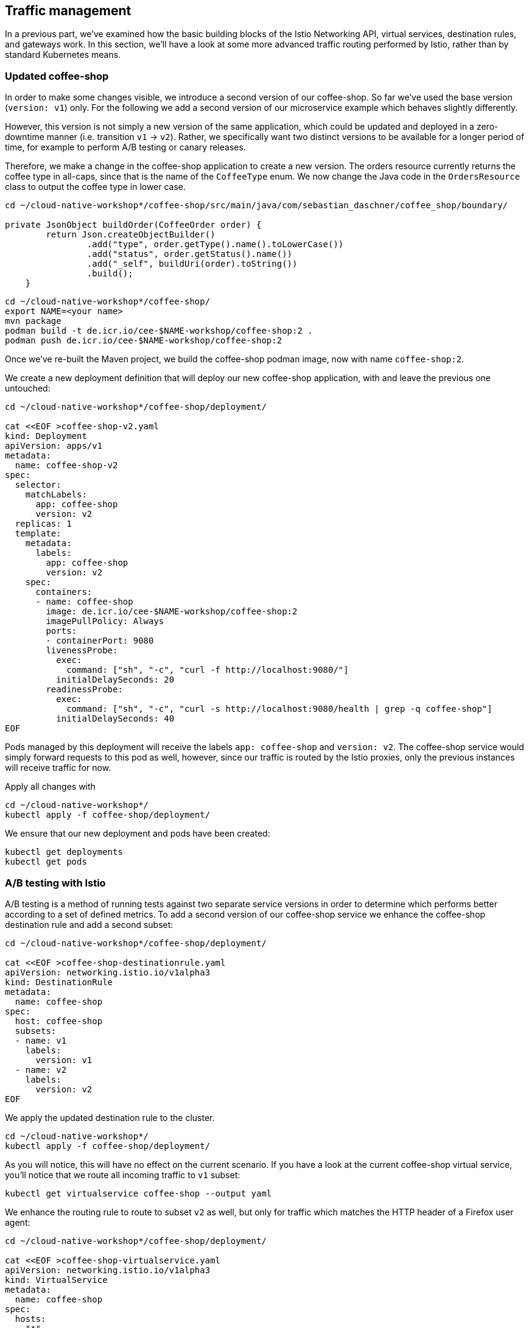 == Traffic management

In a previous part, we've examined how the basic building blocks of the Istio Networking API, virtual services, destination rules, and gateways work.
In this section, we'll have a look at some more advanced traffic routing performed by Istio, rather than by standard Kubernetes means.


=== Updated coffee-shop

In order to make some changes visible, we introduce a second version of our coffee-shop.
So far we've used the base version (`version: v1`) only.
For the following we add a second version of our microservice example which behaves slightly differently.

However, this version is not simply a new version of the same application, which could be updated and deployed in a zero-downtime manner (i.e. transition `v1` -> `v2`).
Rather, we specifically want two distinct versions to be available for a longer period of time, for example to perform A/B testing or canary releases.

Therefore, we make a change in the coffee-shop application to create a new version.
The orders resource currently returns the coffee type in all-caps, since that is the name of the `CoffeeType` enum.
We now change the Java code in the `OrdersResource` class to output the coffee type in lower case.

----
cd ~/cloud-native-workshop*/coffee-shop/src/main/java/com/sebastian_daschner/coffee_shop/boundary/

private JsonObject buildOrder(CoffeeOrder order) {
        return Json.createObjectBuilder()
                .add("type", order.getType().name().toLowerCase())
                .add("status", order.getStatus().name())
                .add("_self", buildUri(order).toString())
                .build();
    }
----

----
cd ~/cloud-native-workshop*/coffee-shop/
export NAME=<your name>
mvn package
podman build -t de.icr.io/cee-$NAME-workshop/coffee-shop:2 .
podman push de.icr.io/cee-$NAME-workshop/coffee-shop:2
----

Once we've re-built the Maven project, we build the coffee-shop podman image, now with name `coffee-shop:2`.

We create a new deployment definition that will deploy our new coffee-shop application, with and leave the previous one untouched:

[source,yaml]
----
cd ~/cloud-native-workshop*/coffee-shop/deployment/

cat <<EOF >coffee-shop-v2.yaml
kind: Deployment
apiVersion: apps/v1
metadata:
  name: coffee-shop-v2
spec:
  selector:
    matchLabels:
      app: coffee-shop
      version: v2
  replicas: 1
  template:
    metadata:
      labels:
        app: coffee-shop
        version: v2
    spec:
      containers:
      - name: coffee-shop
        image: de.icr.io/cee-$NAME-workshop/coffee-shop:2
        imagePullPolicy: Always
        ports:
        - containerPort: 9080
        livenessProbe:
          exec:
            command: ["sh", "-c", "curl -f http://localhost:9080/"]
          initialDelaySeconds: 20
        readinessProbe:
          exec:
            command: ["sh", "-c", "curl -s http://localhost:9080/health | grep -q coffee-shop"]
          initialDelaySeconds: 40
EOF
----

Pods managed by this deployment will receive the labels `app: coffee-shop` and `version: v2`.
The coffee-shop service would simply forward requests to this pod as well, however, since our traffic is routed by the Istio proxies, only the previous instances will receive traffic for now.

Apply all changes with
----
cd ~/cloud-native-workshop*/
kubectl apply -f coffee-shop/deployment/
----


We ensure that our new deployment and pods have been created:

----
kubectl get deployments
kubectl get pods
----


=== A/B testing with Istio

A/B testing is a method of running tests against two separate service versions in order to determine which performs better according to a set of defined metrics.
To add a second version of our coffee-shop service we enhance the coffee-shop destination rule and add a second subset:

[source,yaml]
----
cd ~/cloud-native-workshop*/coffee-shop/deployment/

cat <<EOF >coffee-shop-destinationrule.yaml
apiVersion: networking.istio.io/v1alpha3
kind: DestinationRule
metadata:
  name: coffee-shop
spec:
  host: coffee-shop
  subsets:
  - name: v1
    labels:
      version: v1
  - name: v2
    labels:
      version: v2
EOF
----

We apply the updated destination rule to the cluster.
----
cd ~/cloud-native-workshop*/
kubectl apply -f coffee-shop/deployment/
----

As you will notice, this will have no effect on the current scenario.
If you have a look at the current coffee-shop virtual service, you'll notice that we route all incoming traffic to `v1` subset:

----
kubectl get virtualservice coffee-shop --output yaml
----

We enhance the routing rule to route to subset `v2` as well, but only for traffic which matches the HTTP header of a Firefox user agent:

[source,yaml]
----
cd ~/cloud-native-workshop*/coffee-shop/deployment/

cat <<EOF >coffee-shop-virtualservice.yaml
apiVersion: networking.istio.io/v1alpha3
kind: VirtualService
metadata:
  name: coffee-shop
spec:
  hosts:
  - "*"
  gateways:
  - coffee-shop-gateway
  http:
  - match:
    - headers:
        user-agent:
          regex: '.*Firefox.*'
    route:
    - destination:
        host: coffee-shop
        port:
          number: 9080
        subset: v2
  - route:
    - destination:
        host: coffee-shop
        port:
          number: 9080
        subset: v1
---
EOF
----

----
cd ~/cloud-native-workshop*/
kubectl apply -f coffee-shop/deployment/
----

The newly introduce rule will route the traffic from Firefox browsers to all instances that are contained in the `v2` service subset and leave the rest untouched, that is, everything else still routes to the `v1` subset.
In Istio `VirtualService` rules, there can be only one rule for each service and therefore when defining multiple https://istio.io/docs/reference/config/istio.networking.v1alpha3/#HTTPRoute[HTTPRoute^] blocks, the order in which they are defined in the YAML file matters.

If we apply these changes to the cluster, we can now see a different behavior for requests that originate from a Firefox browser.
Similarly, we can simulate that behavior from the command line, if we pass a corresponding header to `curl`:

----
curl $URL/coffee-shop/resources/orders -i -XPOST \
  -H 'User-agent: Mozilla/5.0 (X11; Linux x86_64; rv:62.0) Gecko/20100101 Firefox/62.0' \
  -H 'Content-Type: application/json' \
  -d '{"type":"Espresso"}'

curl $URL/coffee-shop/resources/orders \
  -H 'User-agent: Mozilla/5.0 (X11; Linux x86_64; rv:62.0) Gecko/20100101 Firefox/62.0'
----


=== Canary Deployments

In canary deployments, newer versions of services are incrementally rolled out to users to minimize the risk and impact of any bugs introduced by the newer version.
To begin incrementally routing traffic to the newer version of the coffee-shop service, we modify its virtual service:

[source,yaml]
----
cd ~/cloud-native-workshop*/coffee-shop/deployment/

cat <<EOF >coffee-shop-virtualservice.yaml
apiVersion: networking.istio.io/v1alpha3
kind: VirtualService
metadata:
  name: coffee-shop
spec:
  hosts:
  - "*"
  gateways:
  - coffee-shop-gateway
  http:
  - route:
    - destination:
        host: coffee-shop
        port:
          number: 9080
        subset: v2
      weight: 30
    - destination:
        host: coffee-shop
        port:
          number: 9080
        subset: v1
      weight: 70
---
EOF
----


----
cd ~/cloud-native-workshop*/
kubectl apply -f coffee-shop/deployment/
----


In this modified rule, the routed traffic is split between the two subsets of the coffee-shop service (70% to `v1` and 30% to `v2`).
Traffic to the modernized version of our service is controlled on a percentage basis to limit the impact of any unforeseen bugs.
This rule can be modified over time until eventually all traffic is directed to the newer version of the service.
This would be part of an automated process, typically realized by a Continuous Deployment pipeline.

We can see this rule in action by accessing our application again.
If you're accessing the example through a browser, make sure that you're performing a hard refresh to remove any browser IP address caching.
You should notice that the coffee-shop should swap between the first and second version at roughly the weight you specified.

Now that we've managed some traffic with Istio, let's have a closer look how to make our microservices more resilient in the link:07-resiliency.adoc[next section].
